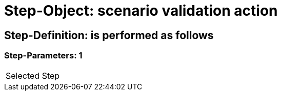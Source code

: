= Step-Object: scenario validation action

== Step-Definition: is performed as follows

=== Step-Parameters: 1

|===
| Selected Step
|===


